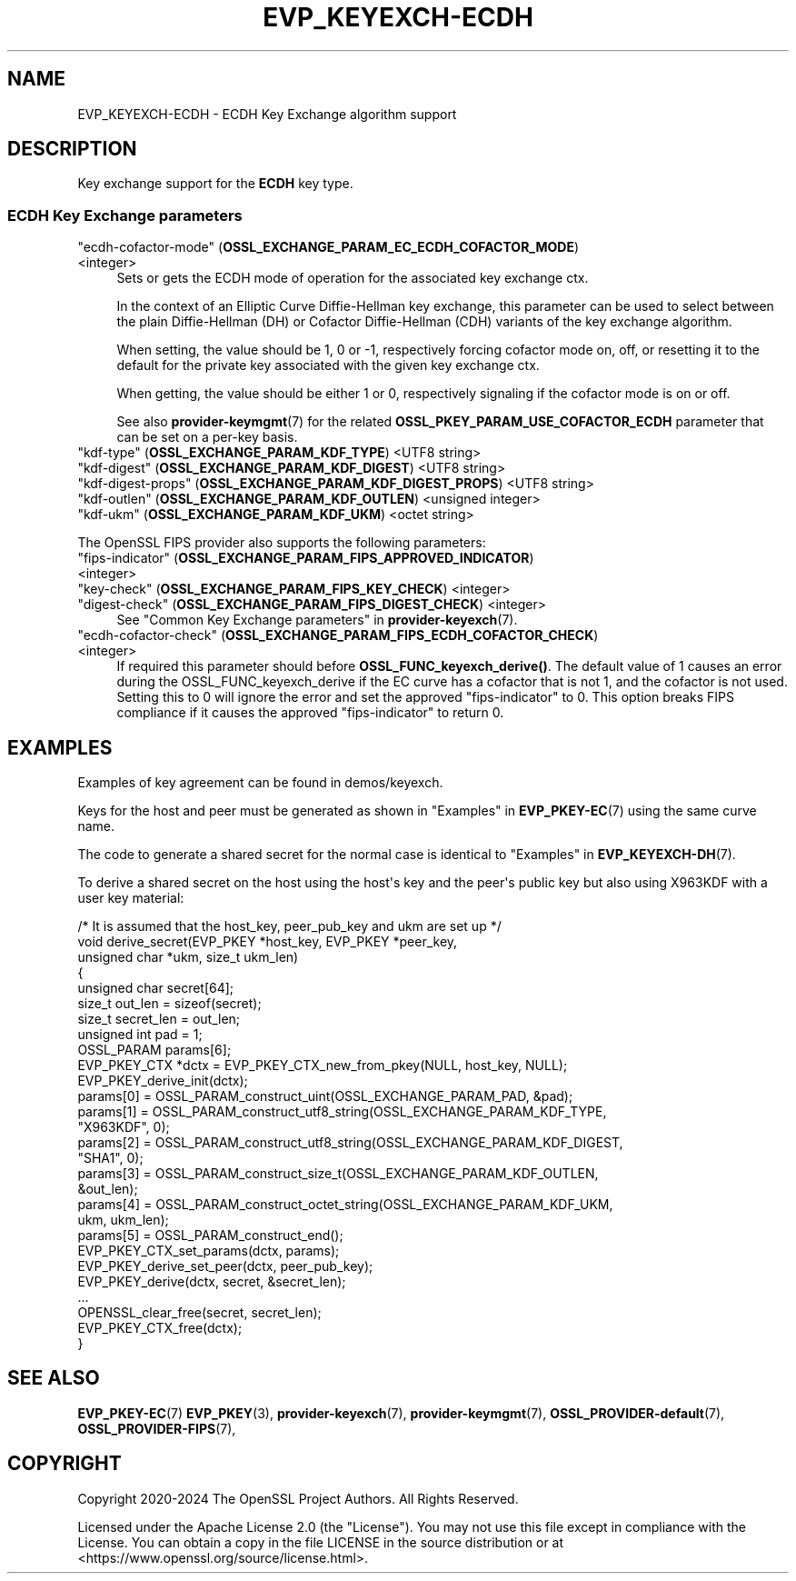 .\"	$NetBSD: EVP_KEYEXCH-ECDH.7,v 1.1 2025/07/17 14:25:46 christos Exp $
.\"
.\" -*- mode: troff; coding: utf-8 -*-
.\" Automatically generated by Pod::Man v6.0.2 (Pod::Simple 3.45)
.\"
.\" Standard preamble:
.\" ========================================================================
.de Sp \" Vertical space (when we can't use .PP)
.if t .sp .5v
.if n .sp
..
.de Vb \" Begin verbatim text
.ft CW
.nf
.ne \\$1
..
.de Ve \" End verbatim text
.ft R
.fi
..
.\" \*(C` and \*(C' are quotes in nroff, nothing in troff, for use with C<>.
.ie n \{\
.    ds C` ""
.    ds C' ""
'br\}
.el\{\
.    ds C`
.    ds C'
'br\}
.\"
.\" Escape single quotes in literal strings from groff's Unicode transform.
.ie \n(.g .ds Aq \(aq
.el       .ds Aq '
.\"
.\" If the F register is >0, we'll generate index entries on stderr for
.\" titles (.TH), headers (.SH), subsections (.SS), items (.Ip), and index
.\" entries marked with X<> in POD.  Of course, you'll have to process the
.\" output yourself in some meaningful fashion.
.\"
.\" Avoid warning from groff about undefined register 'F'.
.de IX
..
.nr rF 0
.if \n(.g .if rF .nr rF 1
.if (\n(rF:(\n(.g==0)) \{\
.    if \nF \{\
.        de IX
.        tm Index:\\$1\t\\n%\t"\\$2"
..
.        if !\nF==2 \{\
.            nr % 0
.            nr F 2
.        \}
.    \}
.\}
.rr rF
.\"
.\" Required to disable full justification in groff 1.23.0.
.if n .ds AD l
.\" ========================================================================
.\"
.IX Title "EVP_KEYEXCH-ECDH 7"
.TH EVP_KEYEXCH-ECDH 7 2025-07-01 3.5.1 OpenSSL
.\" For nroff, turn off justification.  Always turn off hyphenation; it makes
.\" way too many mistakes in technical documents.
.if n .ad l
.nh
.SH NAME
EVP_KEYEXCH\-ECDH \- ECDH Key Exchange algorithm support
.SH DESCRIPTION
.IX Header "DESCRIPTION"
Key exchange support for the \fBECDH\fR key type.
.SS "ECDH Key Exchange parameters"
.IX Subsection "ECDH Key Exchange parameters"
.IP """ecdh\-cofactor\-mode"" (\fBOSSL_EXCHANGE_PARAM_EC_ECDH_COFACTOR_MODE\fR) <integer>" 4
.IX Item """ecdh-cofactor-mode"" (OSSL_EXCHANGE_PARAM_EC_ECDH_COFACTOR_MODE) <integer>"
Sets or gets the ECDH mode of operation for the associated key exchange ctx.
.Sp
In the context of an Elliptic Curve Diffie\-Hellman key exchange, this parameter
can be used to select between the plain Diffie\-Hellman (DH) or Cofactor
Diffie\-Hellman (CDH) variants of the key exchange algorithm.
.Sp
When setting, the value should be 1, 0 or \-1, respectively forcing cofactor mode
on, off, or resetting it to the default for the private key associated with the
given key exchange ctx.
.Sp
When getting, the value should be either 1 or 0, respectively signaling if the
cofactor mode is on or off.
.Sp
See also \fBprovider\-keymgmt\fR\|(7) for the related
\&\fBOSSL_PKEY_PARAM_USE_COFACTOR_ECDH\fR parameter that can be set on a
per\-key basis.
.IP """kdf\-type"" (\fBOSSL_EXCHANGE_PARAM_KDF_TYPE\fR) <UTF8 string>" 4
.IX Item """kdf-type"" (OSSL_EXCHANGE_PARAM_KDF_TYPE) <UTF8 string>"
.PD 0
.IP """kdf\-digest"" (\fBOSSL_EXCHANGE_PARAM_KDF_DIGEST\fR) <UTF8 string>" 4
.IX Item """kdf-digest"" (OSSL_EXCHANGE_PARAM_KDF_DIGEST) <UTF8 string>"
.IP """kdf\-digest\-props"" (\fBOSSL_EXCHANGE_PARAM_KDF_DIGEST_PROPS\fR) <UTF8 string>" 4
.IX Item """kdf-digest-props"" (OSSL_EXCHANGE_PARAM_KDF_DIGEST_PROPS) <UTF8 string>"
.IP """kdf\-outlen"" (\fBOSSL_EXCHANGE_PARAM_KDF_OUTLEN\fR) <unsigned integer>" 4
.IX Item """kdf-outlen"" (OSSL_EXCHANGE_PARAM_KDF_OUTLEN) <unsigned integer>"
.IP """kdf\-ukm"" (\fBOSSL_EXCHANGE_PARAM_KDF_UKM\fR) <octet string>" 4
.IX Item """kdf-ukm"" (OSSL_EXCHANGE_PARAM_KDF_UKM) <octet string>"
.PD
.PP
The OpenSSL FIPS provider also supports the following parameters:
.IP """fips\-indicator"" (\fBOSSL_EXCHANGE_PARAM_FIPS_APPROVED_INDICATOR\fR) <integer>" 4
.IX Item """fips-indicator"" (OSSL_EXCHANGE_PARAM_FIPS_APPROVED_INDICATOR) <integer>"
.PD 0
.IP """key\-check"" (\fBOSSL_EXCHANGE_PARAM_FIPS_KEY_CHECK\fR) <integer>" 4
.IX Item """key-check"" (OSSL_EXCHANGE_PARAM_FIPS_KEY_CHECK) <integer>"
.IP """digest\-check"" (\fBOSSL_EXCHANGE_PARAM_FIPS_DIGEST_CHECK\fR) <integer>" 4
.IX Item """digest-check"" (OSSL_EXCHANGE_PARAM_FIPS_DIGEST_CHECK) <integer>"
.PD
See "Common Key Exchange parameters" in \fBprovider\-keyexch\fR\|(7).
.IP """ecdh\-cofactor\-check"" (\fBOSSL_EXCHANGE_PARAM_FIPS_ECDH_COFACTOR_CHECK\fR) <integer>" 4
.IX Item """ecdh-cofactor-check"" (OSSL_EXCHANGE_PARAM_FIPS_ECDH_COFACTOR_CHECK) <integer>"
If required this parameter should before \fBOSSL_FUNC_keyexch_derive()\fR.
The default value of 1 causes an error during the OSSL_FUNC_keyexch_derive if
the EC curve has a cofactor that is not 1, and the cofactor is not used.
Setting this to 0 will ignore the error and set the approved
"fips\-indicator" to 0.
This option breaks FIPS compliance if it causes the approved "fips\-indicator"
to return 0.
.SH EXAMPLES
.IX Header "EXAMPLES"
Examples of key agreement can be found in demos/keyexch.
.PP
Keys for the host and peer must be generated as shown in
"Examples" in \fBEVP_PKEY\-EC\fR\|(7) using the same curve name.
.PP
The code to generate a shared secret for the normal case is identical to
"Examples" in \fBEVP_KEYEXCH\-DH\fR\|(7).
.PP
To derive a shared secret on the host using the host\*(Aqs key and the peer\*(Aqs public
key but also using X963KDF with a user key material:
.PP
.Vb 10
\&    /* It is assumed that the host_key, peer_pub_key and ukm are set up */
\&    void derive_secret(EVP_PKEY *host_key, EVP_PKEY *peer_key,
\&                       unsigned char *ukm, size_t ukm_len)
\&    {
\&        unsigned char secret[64];
\&        size_t out_len = sizeof(secret);
\&        size_t secret_len = out_len;
\&        unsigned int pad = 1;
\&        OSSL_PARAM params[6];
\&        EVP_PKEY_CTX *dctx = EVP_PKEY_CTX_new_from_pkey(NULL, host_key, NULL);
\&
\&        EVP_PKEY_derive_init(dctx);
\&
\&        params[0] = OSSL_PARAM_construct_uint(OSSL_EXCHANGE_PARAM_PAD, &pad);
\&        params[1] = OSSL_PARAM_construct_utf8_string(OSSL_EXCHANGE_PARAM_KDF_TYPE,
\&                                                     "X963KDF", 0);
\&        params[2] = OSSL_PARAM_construct_utf8_string(OSSL_EXCHANGE_PARAM_KDF_DIGEST,
\&                                                     "SHA1", 0);
\&        params[3] = OSSL_PARAM_construct_size_t(OSSL_EXCHANGE_PARAM_KDF_OUTLEN,
\&                                                &out_len);
\&        params[4] = OSSL_PARAM_construct_octet_string(OSSL_EXCHANGE_PARAM_KDF_UKM,
\&                                                      ukm, ukm_len);
\&        params[5] = OSSL_PARAM_construct_end();
\&        EVP_PKEY_CTX_set_params(dctx, params);
\&
\&        EVP_PKEY_derive_set_peer(dctx, peer_pub_key);
\&        EVP_PKEY_derive(dctx, secret, &secret_len);
\&        ...
\&        OPENSSL_clear_free(secret, secret_len);
\&        EVP_PKEY_CTX_free(dctx);
\&    }
.Ve
.SH "SEE ALSO"
.IX Header "SEE ALSO"
\&\fBEVP_PKEY\-EC\fR\|(7)
\&\fBEVP_PKEY\fR\|(3),
\&\fBprovider\-keyexch\fR\|(7),
\&\fBprovider\-keymgmt\fR\|(7),
\&\fBOSSL_PROVIDER\-default\fR\|(7),
\&\fBOSSL_PROVIDER\-FIPS\fR\|(7),
.SH COPYRIGHT
.IX Header "COPYRIGHT"
Copyright 2020\-2024 The OpenSSL Project Authors. All Rights Reserved.
.PP
Licensed under the Apache License 2.0 (the "License").  You may not use
this file except in compliance with the License.  You can obtain a copy
in the file LICENSE in the source distribution or at
<https://www.openssl.org/source/license.html>.
